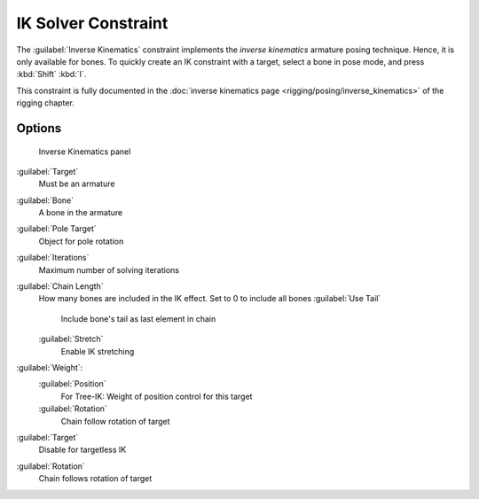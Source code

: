 
..    TODO/Review: {{review|}} .

IK Solver Constraint
====================


The :guilabel:`Inverse Kinematics` constraint implements the *inverse kinematics* armature
posing technique. Hence, it is only available for bones.
To quickly create an IK constraint with a target, select a bone in pose mode,
and press :kbd:`Shift` :kbd:`I`\ .

This constraint is fully documented in the :doc:`inverse kinematics page <rigging/posing/inverse_kinematics>` of the rigging chapter.


Options
-------


.. figure:: /images/25-Manual-Constraints-Tracking-IK.jpg
   :width: 305px
   :figwidth: 305px

   Inverse Kinematics panel


:guilabel:`Target`
   Must be an armature
:guilabel:`Bone`
   A bone in the armature
:guilabel:`Pole Target`
   Object for pole rotation
:guilabel:`Iterations`
   Maximum number of solving iterations
:guilabel:`Chain Length`
   How many bones are included in the IK effect. Set to 0 to include all bones
   :guilabel:`Use Tail`
      Include bone's tail as last element in chain
   :guilabel:`Stretch`
      Enable IK stretching
:guilabel:`Weight`\ :
   :guilabel:`Position`
      For Tree-IK: Weight of position control for this target
   :guilabel:`Rotation`
      Chain follow rotation of target
:guilabel:`Target`
   Disable for targetless IK
:guilabel:`Rotation`
   Chain follows rotation of target


